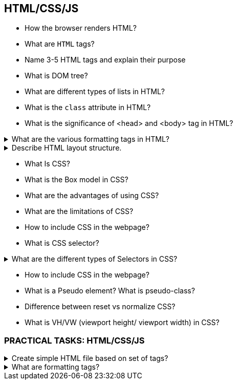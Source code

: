 == HTML/CSS/JS
* How the browser renders HTML?
* What are `HTML` tags?
* Name 3-5 HTML tags and explain their purpose
* What is DOM tree?
* What are different types of lists in HTML?
* What is the `class` attribute in HTML?
* What is the significance of <head> and <body> tag in HTML?

.What are the various formatting tags in HTML?
[%collapsible]
====
[source,html]
----
<b> - makes text bold
<i> - makes text italic
<em> - makes text italic but with added semantics importance
<big> - increases the font size of the text by one unit
<small> - decreases the font size of the text by one unit
<sub> - makes the text a subscript
<sup> - makes the text a superscript
<del> - displays as strike out text
<strong> - marks the text as important
<mark> - highlights the text
<ins> - displays as added text
----
====

.Describe HTML layout structure.
[%collapsible]
====
[source,html]
----
<header>: Stores the starting information about the web page.
<footer>: Represents the last section of the page.
<nav>: The navigation menu of the HTML page.
<article>: It is a set of information.
<section>: It is used inside the article block to define the basic structure of a page.
<aside>: Sidebar content of the page.
----
====

* What Is CSS?
* What is the Box model in CSS?
* What are the advantages of using CSS?
* What are the limitations of CSS?
* How to include CSS in the webpage?
* What is CSS selector?

.What are the different types of Selectors in CSS?
[%collapsible]
====
* Universal Selector: The universal selector works like a wildcard character, selecting all elements on a page.
* Element Type Selector: This selector matches one or more HTML elements of the same name.
* ID Selector: This selector matches any HTML element that has an ID attribute with the same value as that of the selector.
* Class Selector: The class selector also matches all elements on the page that have their class attribute set to the same value as the class.
* Descendant Combinator: The descendant selector or, more accurately, the descendant combinator lets you combine two or more selectors
* Child Combinator: A selector that uses the child combinator is similar to a selector that uses a descendant combinator, except it only targets immediate child elements.
* General Sibling Combinator: A selector that uses a general sibling combinator to match elements based on sibling relationships.
* Adjacent Sibling Combinator: A selector that uses the adjacent sibling combinator uses the plus symbol (+), and is almost the same as the general sibling selector. The difference is that the targeted element must be an immediate sibling, not just a general sibling.
* Attribute Selector: The attribute selector targets elements based on the presence and/or value of HTML attributes, and is declared using square brackets.
====

* How to include CSS in the webpage?
* What is a Pseudo element? What is pseudo-class?
* Difference between reset vs normalize CSS?
* What is VH/VW (viewport height/ viewport width) in CSS?

=== PRACTICAL TASKS: HTML/CSS/JS

.Create simple HTML file based on set of tags?
[%collapsible]
====
<footer>
<nav>
<head>
<article>
<body>
<aside>
<header>
<section>

<!DOCTYPE html>
<html>
<head>
<title>Page Title</title>
</head>
<body>

<h1>My First Heading</h1>
<p>My first paragraph.</p>

</body>
</html>

====


.What are formatting tags?
[%collapsible]
====
[source,html]
----
<b>
<i>
<em>
<small>
<sub>
<sup>
<del>
<strong>
<mark>
<ins>
----
====